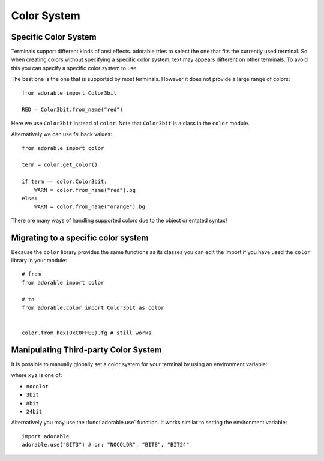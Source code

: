 ************
Color System
************

=====================
Specific Color System
=====================

Terminals support different kinds of ansi effects.
adorable tries to select the one that fits the
currently used terminal. So when creating colors
without specifying a specific color system, text
may appears different on other terminals. To avoid
this you can specify a specific color system to use.

The best one is the one that is supported by most
terminals. However it does not provide a large range
of colors::
    
    from adorable import Color3bit
    
    RED = Color3bit.from_name("red")

Here we use ``Color3bit`` instead of ``color``.
Note that ``Color3bit`` is a class in the ``color``
module.

Alternatively we can use fallback values::
    
    from adorable import color
    
    term = color.get_color()

    if term == color.Color3bit:
        WARN = color.from_name("red").bg
    else:
        WARN = color.from_name("orange").bg

There are many ways of handling supported colors
due to the object orientated syntax!


====================================
Migrating to a specific color system
====================================

Because the ``color`` library provides the same
functions as its classes you can edit the import
if you have used the ``color`` library in your
module::
    
    # from
    from adorable import color
    
    # to
    from adorable.color import Color3bit as color
    
    
    color.from_hex(0xC0FFEE).fg # still works


=====================================
Manipulating Third-party Color System
=====================================

It is possible to manually globally set a
color system for your terminal by using an
environment variable:

.. tab:: POSIX
   
   .. code-block:: bash
      
      export ADORABLE_COLOR="xyz"

.. tab:: Windows
   
   .. code-block:: console
      
      set ADORABLE_COLOR="xyz"
      setx ADORABLE_COLOR="xyz"

where ``xyz`` is one of:

* ``nocolor``
* ``3bit``
* ``8bit``
* ``24bit``

Alternatively you may use the :func:`adorable.use`
function. It works similar to setting the environment
variable::
    
    import adorable
    adorable.use("BIT3") # or: "NOCOLOR", "BIT8", "BIT24"


